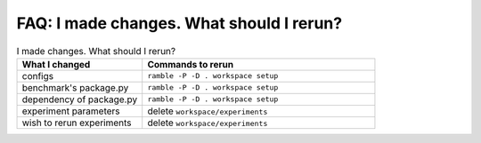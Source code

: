 .. Copyright 2023 Lawrence Livermore National Security, LLC and other
   Benchpark Project Developers. See the top-level COPYRIGHT file for details.

   SPDX-License-Identifier: Apache-2.0

==========================================
FAQ: I made changes.  What should I rerun?
==========================================

.. list-table:: I made changes.  What should I rerun?
   :widths: 35 65
   :header-rows: 1

   * - What I changed
     - Commands to rerun
   * - configs
     - ``ramble -P -D . workspace setup``
   * - benchmark's package.py 
     - ``ramble -P -D . workspace setup``
   * - dependency of package.py
     - ``ramble -P -D . workspace setup``
   * - experiment parameters
     - delete ``workspace/experiments``
   * - wish to rerun experiments
     - delete ``workspace/experiments``
